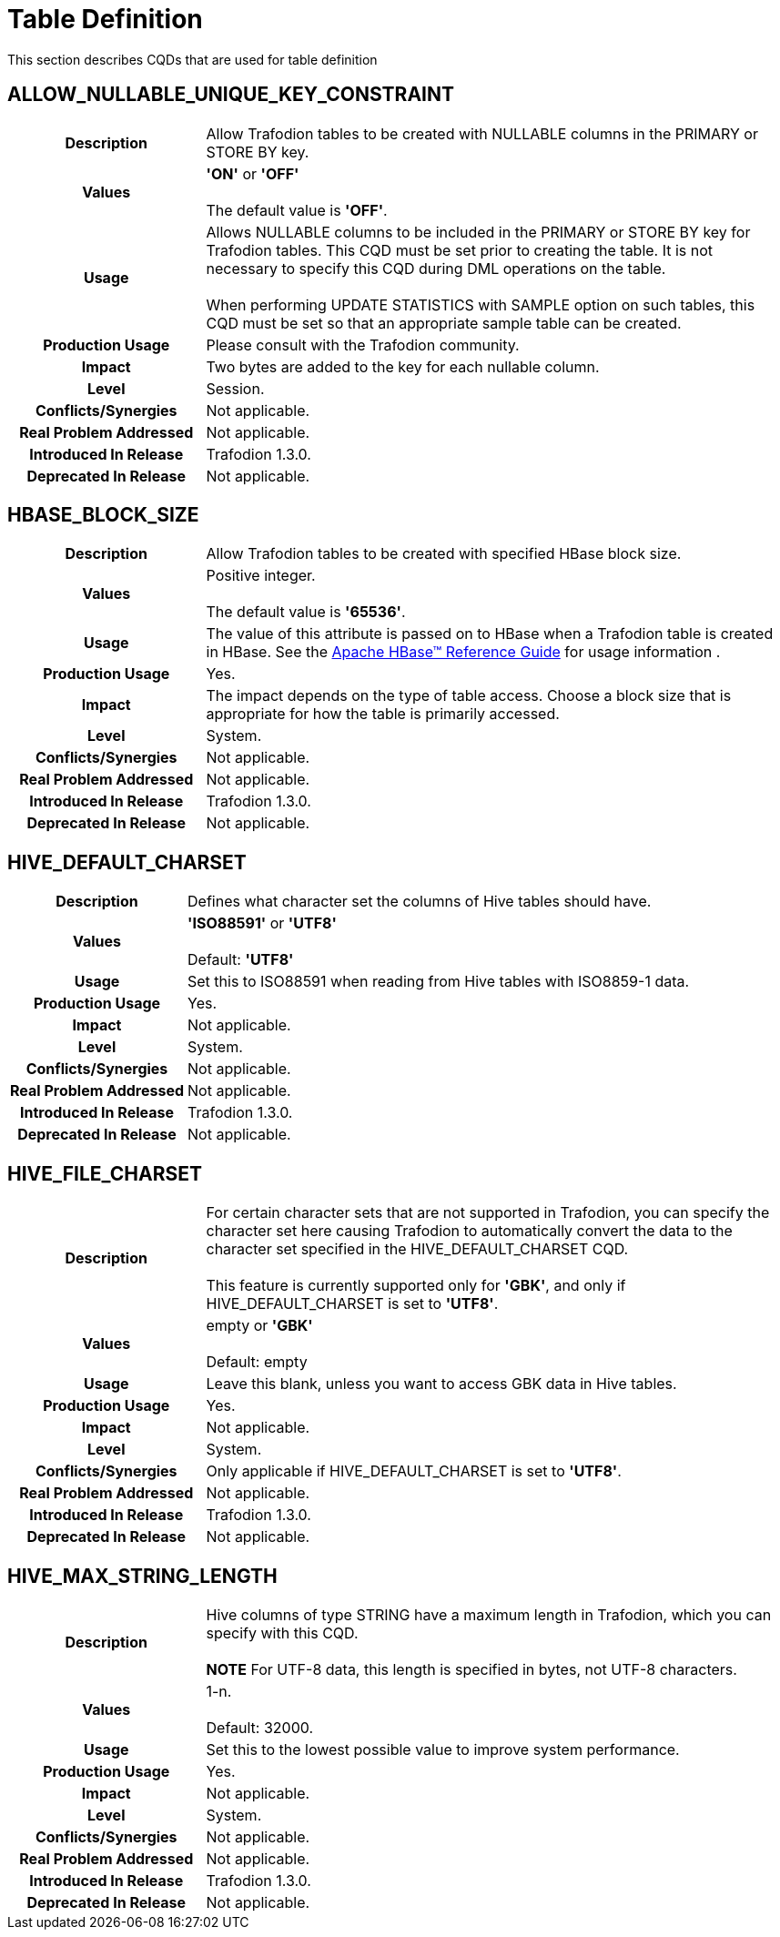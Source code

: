 ////
/**
* @@@ START COPYRIGHT @@@
*
* Licensed to the Apache Software Foundation (ASF) under one
* or more contributor license agreements.  See the NOTICE file
* distributed with this work for additional information
* regarding copyright ownership.  The ASF licenses this file
* to you under the Apache License, Version 2.0 (the
* "License"); you may not use this file except in compliance
* with the License.  You may obtain a copy of the License at
*
*   http://www.apache.org/licenses/LICENSE-2.0
*
* Unless required by applicable law or agreed to in writing,
* software distributed under the License is distributed on an
* "AS IS" BASIS, WITHOUT WARRANTIES OR CONDITIONS OF ANY
* KIND, either express or implied.  See the License for the
* specific language governing permissions and limitations
* under the License.
*
* @@@ END COPYRIGHT @@@
  */
////

[[table_definition]]
= Table Definition

This section describes CQDs that are used for table definition

[[auto-query-retry-warnings]]
== ALLOW_NULLABLE_UNIQUE_KEY_CONSTRAINT

[cols="25%h,75%"]
|===
| *Description*               | Allow Trafodion tables to be created with NULLABLE columns in the PRIMARY or STORE BY key.
| *Values*                    | *'ON'* or *'OFF'* +
 +
The default value is *'OFF'*.
| *Usage*                     | Allows NULLABLE columns to be included in the PRIMARY or STORE BY key for Trafodion tables. 
This CQD must be set prior to creating the table. It is not necessary to specify this CQD during DML operations on the table. +
 +
When performing UPDATE STATISTICS with SAMPLE option on such tables, this CQD must be set so that an appropriate sample table can be created.
| *Production Usage*          | Please consult with the Trafodion community.
| *Impact*                    | Two bytes are added to the key for each nullable column.
| *Level*                     | Session.
| *Conflicts/Synergies*       | Not applicable.
| *Real Problem Addressed*    | Not applicable.
| *Introduced In Release*     | Trafodion 1.3.0.
| *Deprecated In Release*     | Not applicable.
|===

<<<
[[hbase-block-size]]
== HBASE_BLOCK_SIZE

[cols="25%h,75%"]
|===
| *Description*               | Allow Trafodion tables to be created with specified HBase block size.
| *Values*                    | Positive integer. +
 +
The default value is *'65536'*.
| *Usage*                     | The value of this attribute is passed on to HBase when a Trafodion table is created in HBase. 
See the https://hbase.apache.org/book.html[Apache HBase(TM) Reference Guide] for usage information .
| *Production Usage*          | Yes.
| *Impact*                    | The impact depends on the type of table access. Choose a block size that is appropriate 
for how the table is primarily accessed.
| *Level*                     | System.
| *Conflicts/Synergies*       | Not applicable.
| *Real Problem Addressed*    | Not applicable.
| *Introduced In Release*     | Trafodion 1.3.0.
| *Deprecated In Release*     | Not applicable.
|===

<<<
[[hive-default-charset]]
== HIVE_DEFAULT_CHARSET

[cols="25%h,75%"]
|===
| *Description*               | Defines what character set the columns of Hive tables should have.
| *Values*                    | 
*'ISO88591'* or *'UTF8'* +
 +
Default: *'UTF8'*
| *Usage*                     | Set this to ISO88591 when reading from Hive tables with ISO8859-1 data.
| *Production Usage*          | Yes.
| *Impact*                    | Not applicable.
| *Level*                     | System.
| *Conflicts/Synergies*       | Not applicable.
| *Real Problem Addressed*    | Not applicable.
| *Introduced In Release*     | Trafodion 1.3.0.
| *Deprecated In Release*     | Not applicable.
|===

<<<
[[hive-file-charset]]
== HIVE_FILE_CHARSET

[cols="25%h,75%"]
|===
| *Description*               | For certain character sets that are not supported in Trafodion, you can specify the character set here
causing Trafodion to automatically convert the data to the character set specified in the HIVE_DEFAULT_CHARSET CQD. +
 +
This feature is currently supported only for *'GBK'*, and only if HIVE_DEFAULT_CHARSET is set to *'UTF8'*.
| *Values*                    | 
empty or *'GBK'* +
 +
Default: empty
| *Usage*                     | Leave this blank, unless you want to access GBK data in Hive tables.
| *Production Usage*          | Yes.
| *Impact*                    | Not applicable.
| *Level*                     | System.
| *Conflicts/Synergies*       | Only applicable if HIVE_DEFAULT_CHARSET is set to *'UTF8'*.
| *Real Problem Addressed*    | Not applicable.
| *Introduced In Release*     | Trafodion 1.3.0.
| *Deprecated In Release*     | Not applicable.
|===

<<<
[[hive-max-string-length]]
== HIVE_MAX_STRING_LENGTH

[cols="25%h,75%"]
|===
| *Description*               | Hive columns of type STRING have a maximum length in Trafodion, which you can specify with this CQD. +
 +
*NOTE* For UTF-8 data, this length is specified in bytes, not UTF-8 characters.
| *Values*                    | 
1-n. +
 +
Default: 32000.
| *Usage*                     | Set this to the lowest possible value to improve system performance.
| *Production Usage*          | Yes.
| *Impact*                    | Not applicable.
| *Level*                     | System.
| *Conflicts/Synergies*       | Not applicable.
| *Real Problem Addressed*    | Not applicable.
| *Introduced In Release*     | Trafodion 1.3.0.
| *Deprecated In Release*     | Not applicable.
|===

